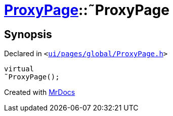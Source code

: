 [#ProxyPage-2destructor]
= xref:ProxyPage.adoc[ProxyPage]::&tilde;ProxyPage
:relfileprefix: ../
:mrdocs:


== Synopsis

Declared in `&lt;https://github.com/PrismLauncher/PrismLauncher/blob/develop/launcher/ui/pages/global/ProxyPage.h#L55[ui&sol;pages&sol;global&sol;ProxyPage&period;h]&gt;`

[source,cpp,subs="verbatim,replacements,macros,-callouts"]
----
virtual
&tilde;ProxyPage();
----



[.small]#Created with https://www.mrdocs.com[MrDocs]#
